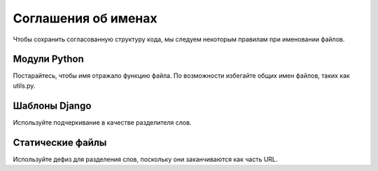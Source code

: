 Соглашения об именах
====================

Чтобы сохранить согласованную структуру кода, мы следуем некоторым правилам при именовании файлов.


Модули Python
-------------

Постарайтесь, чтобы имя отражало функцию файла. По возможности избегайте общих имен файлов, таких как utils.py.


Шаблоны Django
--------------

Используйте подчеркивание в качестве разделителя слов.


Статические файлы
-----------------

Используйте дефиз для разделения слов, поскольку они заканчиваются как часть URL.
